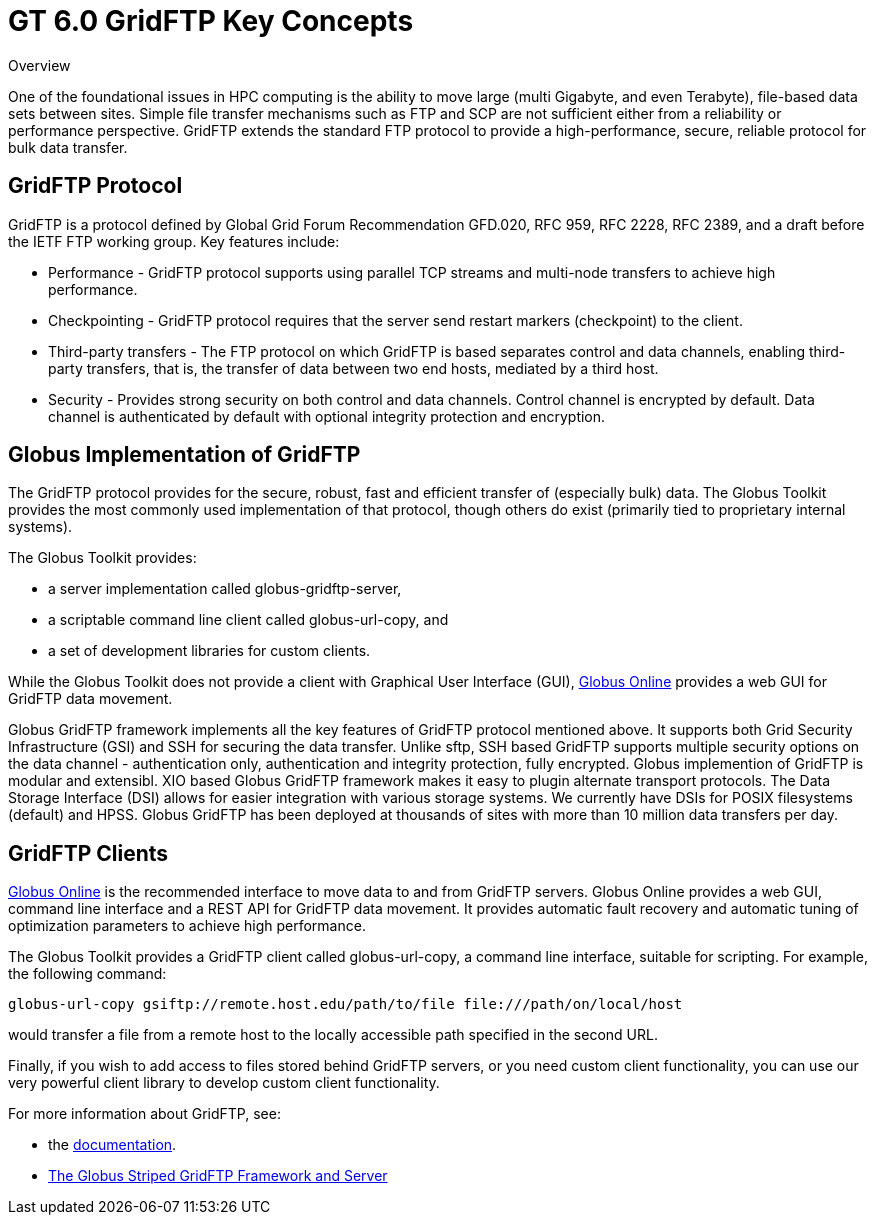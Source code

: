 
[[gridftpKey,GridFTP Key Concepts]]
:doctype: book
= GT 6.0 GridFTP Key Concepts =

  
[[gridftp-key-overview]]

.Overview
--
One of the foundational issues in HPC computing is the ability to move
large (multi Gigabyte, and even Terabyte), file-based data sets between
sites. Simple file transfer mechanisms such as FTP and SCP are not
sufficient either from a reliability or performance perspective. GridFTP
extends the standard FTP protocol to provide a high-performance, secure,
reliable protocol for bulk data transfer.

--

  
[[gridftp-key-advantages]]
== GridFTP Protocol ==


--
GridFTP is a protocol defined by Global Grid Forum Recommendation
GFD.020, RFC 959, RFC 2228, RFC 2389, and a draft before the IETF FTP
working group. Key features include: 

* Performance - GridFTP protocol supports using parallel TCP streams and multi-node transfers to achieve high performance.

* Checkpointing - GridFTP protocol requires that the server send restart markers (checkpoint) to the client.

* Third-party transfers - The FTP protocol on which GridFTP is based separates control and data channels, enabling third-party transfers, that is, the transfer of data between two end hosts, mediated by a third host.

* Security - Provides strong security on both control and data channels. Control channel is encrypted by default. Data channel is authenticated by default with optional integrity protection and encryption.




--
 
[[globus-gridftp]]
== Globus Implementation of GridFTP ==


--
The GridFTP protocol provides for the secure, robust, fast and efficient
transfer of (especially bulk) data. The Globus Toolkit provides the most
commonly used implementation of that protocol, though others do exist
(primarily tied to proprietary internal systems). 

The Globus Toolkit provides:


* a server implementation called ++globus-gridftp-server++,

* a scriptable command line client called ++globus-url-copy++, and

* a set of development libraries for custom clients.


While the Globus Toolkit does not provide a client with Graphical User
Interface (GUI), http://www.globusonline.org[Globus Online] provides a
web GUI for GridFTP data movement. 

Globus GridFTP framework implements all the key features of GridFTP
protocol mentioned above. It supports both Grid Security Infrastructure
(GSI) and SSH for securing the data transfer. Unlike sftp, SSH based
GridFTP supports multiple security options on the data channel -
authentication only, authentication and integrity protection, fully
encrypted. Globus implemention of GridFTP is modular and extensibl. XIO
based Globus GridFTP framework makes it easy to plugin alternate
transport protocols. The Data Storage Interface (DSI) allows for easier
integration with various storage systems. We currently have DSIs for
POSIX filesystems (default) and HPSS. Globus GridFTP has been deployed
at thousands of sites with more than 10 million data transfers per day.


--
 
[[gridftp-clients]]
== GridFTP Clients ==


--
http://www.globusonline.org[Globus Online] is the recommended interface
to move data to and from GridFTP servers. Globus Online provides a web
GUI, command line interface and a REST API for GridFTP data movement. It
provides automatic fault recovery and automatic tuning of optimization
parameters to achieve high performance. 

The Globus Toolkit provides a GridFTP client called ++globus-url-copy++,
a command line interface, suitable for scripting. For example, the
following command:

--------
globus-url-copy gsiftp://remote.host.edu/path/to/file file:///path/on/local/host
--------

would transfer a file from a remote host to the locally accessible path
specified in the second URL.

Finally, if you wish to add access to files stored behind GridFTP
servers, or you need custom client functionality, you can use our very
powerful client library to develop custom client functionality.

For more information about GridFTP, see:


* the link:../../gridftp/index.html[documentation].

* http://www.globus.org/alliance/publications/papers/gridftp%5ffinal.pdf[The
  Globus Striped GridFTP Framework and Server]



--
  

